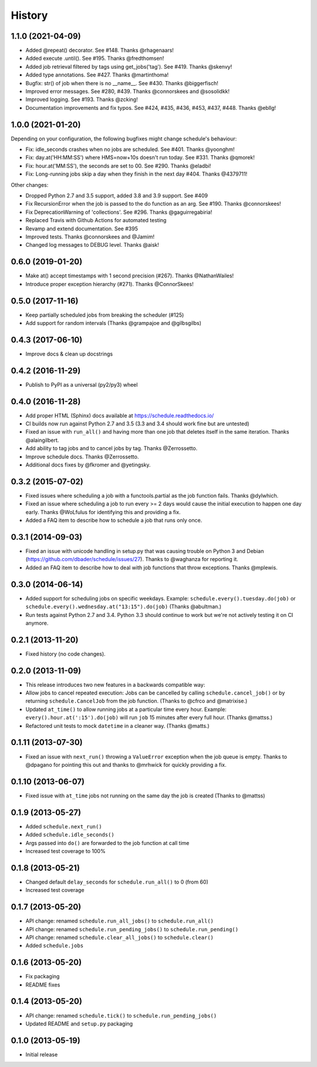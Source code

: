 .. :changelog:

History
-------

1.1.0 (2021-04-09)
++++++++++++++++++

- Added @repeat() decorator. See #148. Thanks @rhagenaars!
- Added execute .until(). See #195. Thanks @fredthomsen!
- Added job retrieval filtered by tags using get_jobs('tag'). See #419. Thanks @skenvy!
- Added type annotations. See #427. Thanks @martinthoma!

- Bugfix: str() of job when there is no __name__. See #430. Thanks @biggerfisch!
- Improved error messages. See #280, #439. Thanks @connorskees and @sosolidkk!
- Improved logging. See #193. Thanks @zcking!
- Documentation improvements and fix typos. See #424, #435, #436, #453, #437, #448. Thanks @ebllg!

1.0.0 (2021-01-20)
++++++++++++++++++

Depending on your configuration, the following bugfixes might change schedule's behaviour:

- Fix: idle_seconds crashes when no jobs are scheduled. See #401. Thanks @yoonghm!
- Fix: day.at('HH:MM:SS') where HMS=now+10s doesn't run today. See #331. Thanks @qmorek!
- Fix: hour.at('MM:SS'), the seconds are set to 00. See #290. Thanks @eladbi!
- Fix: Long-running jobs skip a day when they finish in the next day #404. Thanks @4379711!

Other changes:

- Dropped Python 2.7 and 3.5 support, added 3.8 and 3.9 support. See #409
- Fix RecursionError when the job is passed to the do function as an arg. See #190. Thanks @connorskees!
- Fix DeprecationWarning of 'collections'. See #296. Thanks @gaguirregabiria!
- Replaced Travis with Github Actions for automated testing
- Revamp and extend documentation. See #395
- Improved tests. Thanks @connorskees and @Jamim!
- Changed log messages to DEBUG level. Thanks @aisk!


0.6.0 (2019-01-20)
++++++++++++++++++

- Make at() accept timestamps with 1 second precision (#267). Thanks @NathanWailes!
- Introduce proper exception hierarchy (#271). Thanks @ConnorSkees!


0.5.0 (2017-11-16)
++++++++++++++++++

- Keep partially scheduled jobs from breaking the scheduler (#125)
- Add support for random intervals (Thanks @grampajoe and @gilbsgilbs)


0.4.3 (2017-06-10)
++++++++++++++++++

- Improve docs & clean up docstrings


0.4.2 (2016-11-29)
++++++++++++++++++

- Publish to PyPI as a universal (py2/py3) wheel


0.4.0 (2016-11-28)
++++++++++++++++++

- Add proper HTML (Sphinx) docs available at https://schedule.readthedocs.io/
- CI builds now run against Python 2.7 and 3.5 (3.3 and 3.4 should work fine but are untested)
- Fixed an issue with ``run_all()`` and having more than one job that deletes itself in the same iteration. Thanks @alaingilbert.
- Add ability to tag jobs and to cancel jobs by tag. Thanks @Zerrossetto.
- Improve schedule docs. Thanks @Zerrossetto.
- Additional docs fixes by @fkromer and @yetingsky.

0.3.2 (2015-07-02)
++++++++++++++++++

- Fixed issues where scheduling a job with a functools.partial as the job function fails. Thanks @dylwhich.
- Fixed an issue where scheduling a job to run every >= 2 days would cause the initial execution to happen one day early. Thanks @WoLfulus for identifying this and providing a fix.
- Added a FAQ item to describe how to schedule a job that runs only once.

0.3.1 (2014-09-03)
++++++++++++++++++

- Fixed an issue with unicode handling in setup.py that was causing trouble on Python 3 and Debian (https://github.com/dbader/schedule/issues/27). Thanks to @waghanza for reporting it.
- Added an FAQ item to describe how to deal with job functions that throw exceptions. Thanks @mplewis.

0.3.0 (2014-06-14)
++++++++++++++++++

- Added support for scheduling jobs on specific weekdays. Example: ``schedule.every().tuesday.do(job)`` or ``schedule.every().wednesday.at("13:15").do(job)`` (Thanks @abultman.)
- Run tests against Python 2.7 and 3.4. Python 3.3 should continue to work but we're not actively testing it on CI anymore.

0.2.1 (2013-11-20)
++++++++++++++++++

- Fixed history (no code changes).

0.2.0 (2013-11-09)
++++++++++++++++++

- This release introduces two new features in a backwards compatible way:
- Allow jobs to cancel repeated execution: Jobs can be cancelled by calling ``schedule.cancel_job()`` or by returning ``schedule.CancelJob`` from the job function. (Thanks to @cfrco and @matrixise.)
- Updated ``at_time()`` to allow running jobs at a particular time every hour. Example: ``every().hour.at(':15').do(job)`` will run ``job`` 15 minutes after every full hour. (Thanks @mattss.)
- Refactored unit tests to mock ``datetime`` in a cleaner way. (Thanks @matts.)

0.1.11 (2013-07-30)
+++++++++++++++++++

- Fixed an issue with ``next_run()`` throwing a ``ValueError`` exception when the job queue is empty. Thanks to @dpagano for pointing this out and thanks to @mrhwick for quickly providing a fix.

0.1.10 (2013-06-07)
+++++++++++++++++++

- Fixed issue with ``at_time`` jobs not running on the same day the job is created (Thanks to @mattss)

0.1.9 (2013-05-27)
++++++++++++++++++

- Added ``schedule.next_run()``
- Added ``schedule.idle_seconds()``
- Args passed into ``do()`` are forwarded to the job function at call time
- Increased test coverage to 100%


0.1.8 (2013-05-21)
++++++++++++++++++

- Changed default ``delay_seconds`` for ``schedule.run_all()`` to 0 (from 60)
- Increased test coverage

0.1.7 (2013-05-20)
++++++++++++++++++

- API change: renamed ``schedule.run_all_jobs()`` to ``schedule.run_all()``
- API change: renamed ``schedule.run_pending_jobs()`` to ``schedule.run_pending()``
- API change: renamed ``schedule.clear_all_jobs()`` to ``schedule.clear()``
- Added ``schedule.jobs``

0.1.6 (2013-05-20)
++++++++++++++++++

- Fix packaging
- README fixes

0.1.4 (2013-05-20)
++++++++++++++++++

- API change: renamed ``schedule.tick()`` to ``schedule.run_pending_jobs()``
- Updated README and ``setup.py`` packaging

0.1.0 (2013-05-19)
++++++++++++++++++

- Initial release
